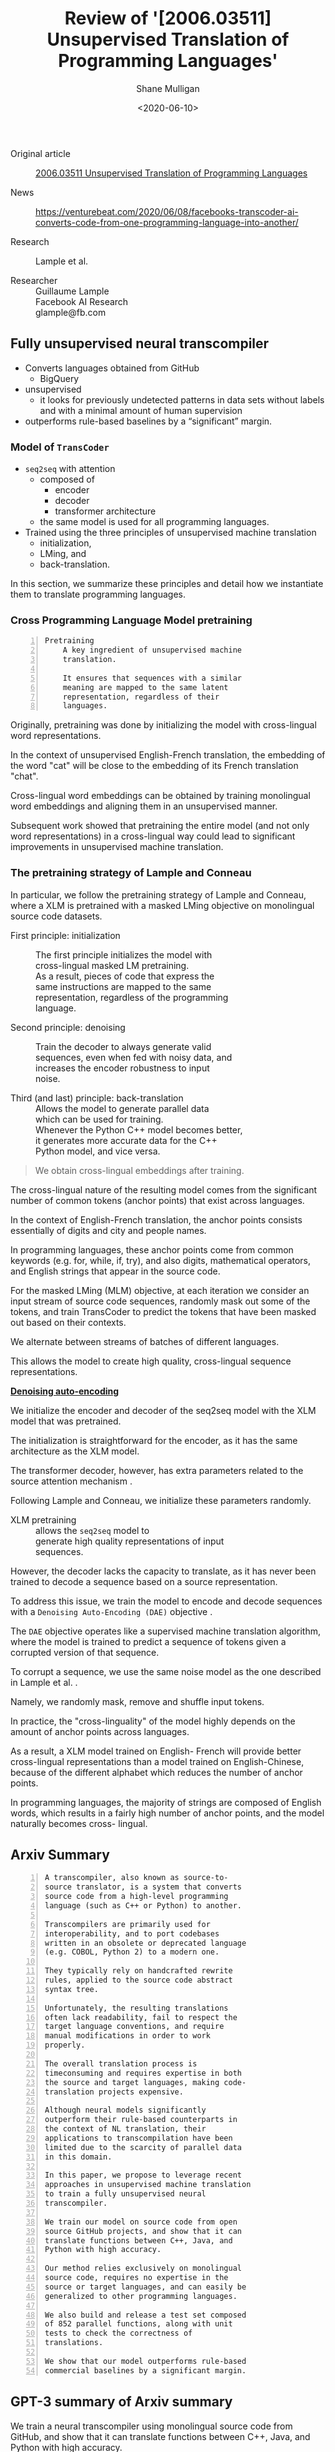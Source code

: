 #+LATEX_HEADER: \usepackage[margin=0.5in]{geometry}
#+OPTIONS: toc:nil

#+HUGO_BASE_DIR: /home/shane/var/smulliga/source/git/semiosis/semiosis-hugo
#+HUGO_SECTION: ./reviews

#+TITLE: Review of '[2006.03511] Unsupervised Translation of Programming Languages'
#+DATE: <2020-06-10>
#+AUTHOR: Shane Mulligan
#+KEYWORDS: arxiv transpilers facebook

+ Original article :: [[https://arxiv.org/abs/2006.03511][ 2006.03511  Unsupervised Translation of Programming Languages]]

+ News :: https://venturebeat.com/2020/06/08/facebooks-transcoder-ai-converts-code-from-one-programming-language-into-another/

+ Research :: Lample et al.

+ Researcher :: Guillaume Lample \\
    Facebook AI Research \\
    glample@fb.com

** Fully unsupervised neural transcompiler
- Converts languages obtained from GitHub
  - BigQuery
- unsupervised
  - it looks for previously undetected patterns in data sets without
    labels and with a minimal amount of human supervision
- outperforms rule-based baselines by a “significant” margin.

*** Model of =TransCoder=
+ =seq2seq= with attention
  - composed of
    - encoder
    - decoder
    - transformer architecture
  - the same model is used for all programming languages.

+ Trained using the three principles of unsupervised machine translation
  - initialization,
  - LMing, and
  - back-translation.

In this section, we summarize these principles
and detail how we instantiate them to
translate programming languages.

*** Cross Programming Language Model pretraining

#+BEGIN_SRC text -n :async :results verbatim code
  Pretraining
      A key ingredient of unsupervised machine
      translation.
      
      It ensures that sequences with a similar
      meaning are mapped to the same latent
      representation, regardless of their
      languages.
#+END_SRC

Originally, pretraining was done by
initializing the model with cross-lingual word
representations.

In the context of unsupervised English-French
translation, the embedding of the word "cat"
will be close to the embedding of its French
translation "chat".

Cross-lingual word embeddings can be obtained
by training monolingual word embeddings and
aligning them in an unsupervised manner.

Subsequent work showed that pretraining
the entire model (and not only word
representations) in a cross-lingual way could
lead to significant improvements in
unsupervised machine translation.

*** The pretraining strategy of Lample and Conneau
In particular, we follow the pretraining
strategy of Lample and Conneau, where a XLM
is pretrained with a masked LMing objective on
monolingual source code datasets.

+ First principle: initialization :: The first principle initializes the model with \\
    cross-lingual masked LM pretraining. \\

    As a result, pieces of code that express the \\
    same instructions are mapped to the same \\
    representation, regardless of the programming \\
    language.

+ Second principle: denoising :: Train the decoder to always generate valid \\
    sequences, even when fed with noisy data, and \\
    increases the encoder robustness to input \\
    noise.

+ Third (and last) principle: back-translation :: Allows the model to generate parallel data \\
    which can be used for training. \\

    Whenever the Python C++ model becomes better, \\
    it generates more accurate data for the C++ \\
    Python model, and vice versa.

#+BEGIN_QUOTE
  We obtain cross-lingual embeddings after training.
#+END_QUOTE

The cross-lingual nature of the resulting
model comes from the significant number of
common tokens (anchor points) that exist
across languages.

In the context of English-French translation,
the anchor points consists essentially of
digits and city and people names.

In programming languages, these anchor points
come from common keywords (e.g. for, while,
if, try), and also digits, mathematical
operators, and English strings that appear in
the source code.

For the masked LMing (MLM) objective, at each
iteration we consider an input stream of
source code sequences, randomly mask out some
of the tokens, and train TransCoder to predict
the tokens that have been masked out based on
their contexts.

We alternate between streams of batches of
different languages.

This allows the model to create high quality,
cross-lingual sequence representations.

_*Denoising auto-encoding*_

We initialize the encoder and decoder of the
seq2seq model with the XLM model that was pretrained.

The initialization is straightforward for the
encoder, as it has the same architecture as
the XLM model.

The transformer decoder, however, has extra
parameters related to the source attention
mechanism .

Following Lample and Conneau, we initialize
these parameters randomly.

+ XLM pretraining :: allows the =seq2seq= model to \\
    generate high quality representations of input \\
    sequences.

However, the decoder lacks the capacity to
translate, as it has never been trained to
decode a sequence based on a source
representation.

To address this issue, we train the model to
encode and decode sequences with a =Denoising Auto-Encoding (DAE)= objective .

The =DAE= objective operates like a supervised
machine translation algorithm, where the model
is trained to predict a sequence of tokens
given a corrupted version of that sequence.

To corrupt a sequence, we use the same noise
model as the one described in Lample et al. .

Namely, we randomly mask, remove and shuffle
input tokens.

In practice, the "cross-linguality" of the
model highly depends on the amount of anchor
points across languages.

As a result, a XLM model trained on English-
French will provide better cross-lingual
representations than a model trained on
English-Chinese, because of the different
alphabet which reduces the number of anchor
points.

In programming languages, the majority of
strings are composed of English words, which
results in a fairly high number of anchor
points, and the model naturally becomes cross-
lingual.

** Arxiv Summary
#+BEGIN_SRC text -n :async :results verbatim code
  A transcompiler, also known as source-to-
  source translator, is a system that converts
  source code from a high-level programming
  language (such as C++ or Python) to another.
  
  Transcompilers are primarily used for
  interoperability, and to port codebases
  written in an obsolete or deprecated language
  (e.g. COBOL, Python 2) to a modern one.
  
  They typically rely on handcrafted rewrite
  rules, applied to the source code abstract
  syntax tree.
  
  Unfortunately, the resulting translations
  often lack readability, fail to respect the
  target language conventions, and require
  manual modifications in order to work
  properly.
  
  The overall translation process is
  timeconsuming and requires expertise in both
  the source and target languages, making code-
  translation projects expensive.
  
  Although neural models significantly
  outperform their rule-based counterparts in
  the context of NL translation, their
  applications to transcompilation have been
  limited due to the scarcity of parallel data
  in this domain.
  
  In this paper, we propose to leverage recent
  approaches in unsupervised machine translation
  to train a fully unsupervised neural
  transcompiler.
  
  We train our model on source code from open
  source GitHub projects, and show that it can
  translate functions between C++, Java, and
  Python with high accuracy.
  
  Our method relies exclusively on monolingual
  source code, requires no expertise in the
  source or target languages, and can easily be
  generalized to other programming languages.
  
  We also build and release a test set composed
  of 852 parallel functions, along with unit
  tests to check the correctness of
  translations.
  
  We show that our model outperforms rule-based
  commercial baselines by a significant margin.
#+END_SRC

** GPT-3 summary of Arxiv summary
We train a neural transcompiler using
monolingual source code from GitHub, and show
that it can translate functions between C++,
Java, and Python with high accuracy.